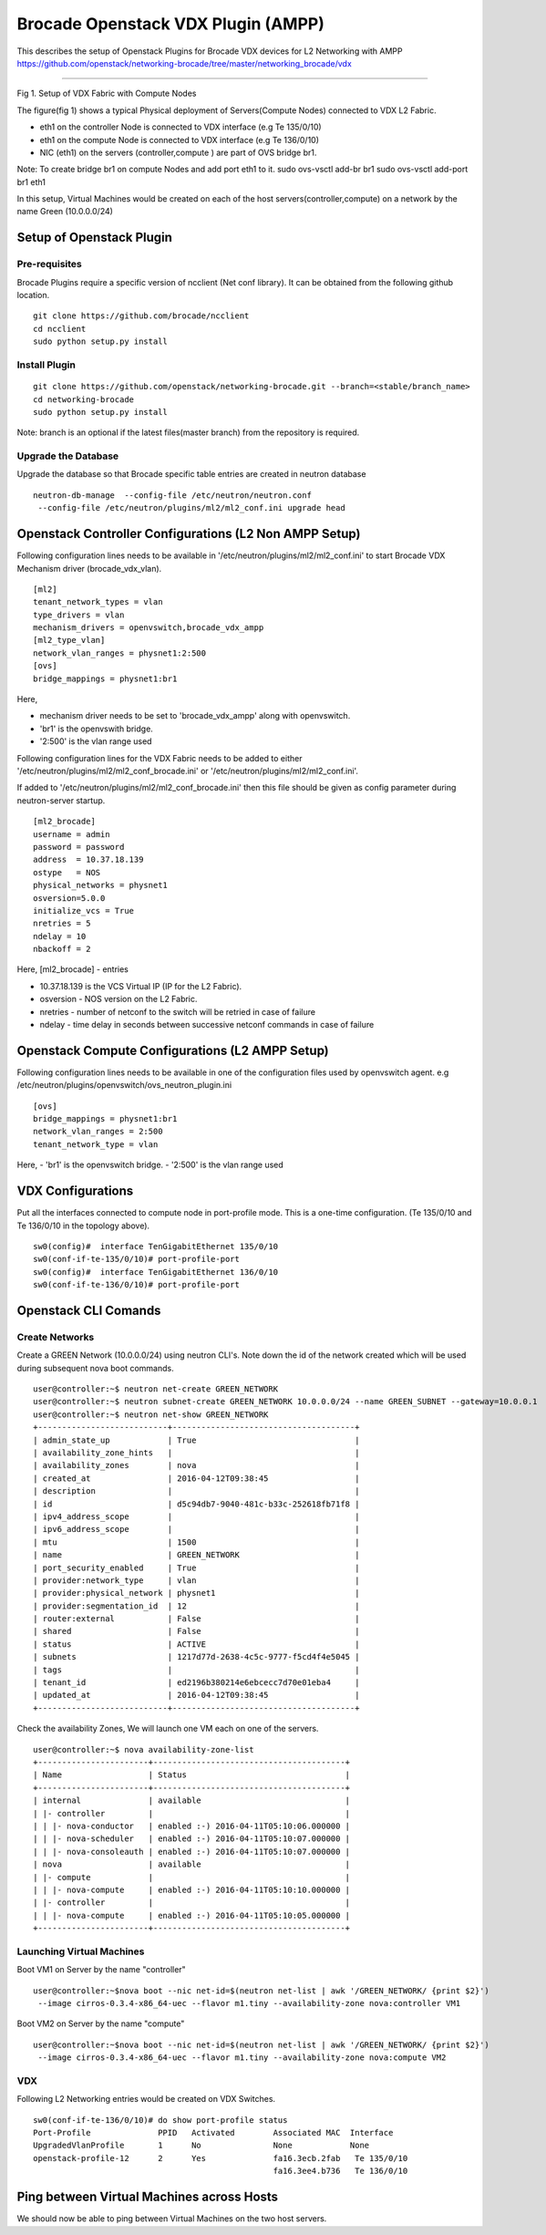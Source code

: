 Brocade Openstack VDX Plugin (AMPP)
===================================

This describes the setup of Openstack Plugins for Brocade VDX devices
for L2 Networking with AMPP
https://github.com/openstack/networking-brocade/tree/master/networking\_brocade/vdx
|Setup of Openstack Plugin|

--------------

Fig 1. Setup of VDX Fabric with Compute Nodes

The figure(fig 1) shows a typical Physical deployment of Servers(Compute
Nodes) connected to VDX L2 Fabric.

-  eth1 on the controller Node is connected to VDX interface (e.g Te
   135/0/10)
-  eth1 on the compute Node is connected to VDX interface (e.g Te
   136/0/10)
-  NIC (eth1) on the servers (controller,compute ) are part of OVS
   bridge br1.

Note: To create bridge br1 on compute Nodes and add port eth1 to it.
sudo ovs-vsctl add-br br1 sudo ovs-vsctl add-port br1 eth1

In this setup, Virtual Machines would be created on each of the host
servers(controller,compute) on a network by the name Green (10.0.0.0/24)

Setup of Openstack Plugin
-------------------------

Pre-requisites
~~~~~~~~~~~~~~

Brocade Plugins require a specific version of ncclient (Net conf
library). It can be obtained from the following github location.

::

    git clone https://github.com/brocade/ncclient
    cd ncclient
    sudo python setup.py install

Install Plugin
~~~~~~~~~~~~~~

::

    git clone https://github.com/openstack/networking-brocade.git --branch=<stable/branch_name>
    cd networking-brocade
    sudo python setup.py install

Note: branch is an optional if the latest files(master branch) from the
repository is required.

Upgrade the Database
~~~~~~~~~~~~~~~~~~~~

Upgrade the database so that Brocade specific table entries are created
in neutron database

::

     neutron-db-manage  --config-file /etc/neutron/neutron.conf  
      --config-file /etc/neutron/plugins/ml2/ml2_conf.ini upgrade head

Openstack Controller Configurations (L2 Non AMPP Setup)
-------------------------------------------------------

Following configuration lines needs to be available in
'/etc/neutron/plugins/ml2/ml2\_conf.ini' to start Brocade VDX Mechanism
driver (brocade\_vdx\_vlan).

::

    [ml2]
    tenant_network_types = vlan
    type_drivers = vlan
    mechanism_drivers = openvswitch,brocade_vdx_ampp
    [ml2_type_vlan]
    network_vlan_ranges = physnet1:2:500
    [ovs]
    bridge_mappings = physnet1:br1

Here,

-  mechanism driver needs to be set to 'brocade\_vdx\_ampp' along with
   openvswitch.
-  'br1' is the openvswith bridge.
-  '2:500' is the vlan range used

Following configuration lines for the VDX Fabric needs to be added to
either '/etc/neutron/plugins/ml2/ml2\_conf\_brocade.ini' or
'/etc/neutron/plugins/ml2/ml2\_conf.ini'.

If added to '/etc/neutron/plugins/ml2/ml2\_conf\_brocade.ini' then this
file should be given as config parameter during neutron-server startup.

::

    [ml2_brocade]
    username = admin 
    password = password 
    address  = 10.37.18.139
    ostype   = NOS 
    physical_networks = physnet1 
    osversion=5.0.0
    initialize_vcs = True
    nretries = 5
    ndelay = 10
    nbackoff = 2

Here, [ml2\_brocade] - entries

-  10.37.18.139 is the VCS Virtual IP (IP for the L2 Fabric).
-  osversion - NOS version on the L2 Fabric.
-  nretries - number of netconf to the switch will be retried in case of
   failure
-  ndelay - time delay in seconds between successive netconf commands in
   case of failure

Openstack Compute Configurations (L2 AMPP Setup)
------------------------------------------------

Following configuration lines needs to be available in one of the
configuration files used by openvswitch agent. e.g
/etc/neutron/plugins/openvswitch/ovs\_neutron\_plugin.ini

::

    [ovs]
    bridge_mappings = physnet1:br1
    network_vlan_ranges = 2:500
    tenant_network_type = vlan

Here, - 'br1' is the openvswitch bridge. - '2:500' is the vlan range
used

VDX Configurations
------------------

Put all the interfaces connected to compute node in port-profile mode.
This is a one-time configuration. (Te 135/0/10 and Te 136/0/10 in the
topology above).

::

    sw0(config)#  interface TenGigabitEthernet 135/0/10
    sw0(conf-if-te-135/0/10)# port-profile-port
    sw0(config)#  interface TenGigabitEthernet 136/0/10
    sw0(conf-if-te-136/0/10)# port-profile-port

Openstack CLI Comands
---------------------

Create Networks
~~~~~~~~~~~~~~~

Create a GREEN Network (10.0.0.0/24) using neutron CLI's. Note down the
id of the network created which will be used during subsequent nova boot
commands.

::

    user@controller:~$ neutron net-create GREEN_NETWORK
    user@controller:~$ neutron subnet-create GREEN_NETWORK 10.0.0.0/24 --name GREEN_SUBNET --gateway=10.0.0.1
    user@controller:~$ neutron net-show GREEN_NETWORK
    +---------------------------+--------------------------------------+
    | admin_state_up            | True                                 |
    | availability_zone_hints   |                                      |
    | availability_zones        | nova                                 |
    | created_at                | 2016-04-12T09:38:45                  |
    | description               |                                      |
    | id                        | d5c94db7-9040-481c-b33c-252618fb71f8 |
    | ipv4_address_scope        |                                      |
    | ipv6_address_scope        |                                      |
    | mtu                       | 1500                                 |
    | name                      | GREEN_NETWORK                        |
    | port_security_enabled     | True                                 |
    | provider:network_type     | vlan                                 |
    | provider:physical_network | physnet1                             |
    | provider:segmentation_id  | 12                                   |
    | router:external           | False                                |
    | shared                    | False                                |
    | status                    | ACTIVE                               |
    | subnets                   | 1217d77d-2638-4c5c-9777-f5cd4f4e5045 |
    | tags                      |                                      |
    | tenant_id                 | ed2196b380214e6ebcecc7d70e01eba4     |
    | updated_at                | 2016-04-12T09:38:45                  |
    +---------------------------+--------------------------------------+

Check the availability Zones, We will launch one VM each on one of the
servers.

::

    user@controller:~$ nova availability-zone-list
    +-----------------------+----------------------------------------+
    | Name                  | Status                                 |
    +-----------------------+----------------------------------------+
    | internal              | available                              |
    | |- controller         |                                        |
    | | |- nova-conductor   | enabled :-) 2016-04-11T05:10:06.000000 |
    | | |- nova-scheduler   | enabled :-) 2016-04-11T05:10:07.000000 |
    | | |- nova-consoleauth | enabled :-) 2016-04-11T05:10:07.000000 |
    | nova                  | available                              |
    | |- compute            |                                        |
    | | |- nova-compute     | enabled :-) 2016-04-11T05:10:10.000000 |
    | |- controller         |                                        |
    | | |- nova-compute     | enabled :-) 2016-04-11T05:10:05.000000 |
    +-----------------------+----------------------------------------+

Launching Virtual Machines
~~~~~~~~~~~~~~~~~~~~~~~~~~

Boot VM1 on Server by the name "controller"

::

    user@controller:~$nova boot --nic net-id=$(neutron net-list | awk '/GREEN_NETWORK/ {print $2}') 
     --image cirros-0.3.4-x86_64-uec --flavor m1.tiny --availability-zone nova:controller VM1

Boot VM2 on Server by the name "compute"

::

    user@controller:~$nova boot --nic net-id=$(neutron net-list | awk '/GREEN_NETWORK/ {print $2}')
     --image cirros-0.3.4-x86_64-uec --flavor m1.tiny --availability-zone nova:compute VM2

VDX
~~~

Following L2 Networking entries would be created on VDX Switches.

::


    sw0(conf-if-te-136/0/10)# do show port-profile status
    Port-Profile              PPID   Activated        Associated MAC  Interface
    UpgradedVlanProfile       1      No               None            None                                                                                                
    openstack-profile-12      2      Yes              fa16.3ecb.2fab   Te 135/0/10
                                                      fa16.3ee4.b736   Te 136/0/10                                                               

Ping between Virtual Machines across Hosts
------------------------------------------

We should now be able to ping between Virtual Machines on the two host
servers.

.. |Setup of Openstack Plugin| image:: https://2.bp.blogspot.com/-tw3rvPCXtqE/Vv4Da2mvleI/AAAAAAAADiI/9GJGVCirmUkFsVhWGNtA15zEf-9xt4n6A/s400/L2+Fabric+Image.png

